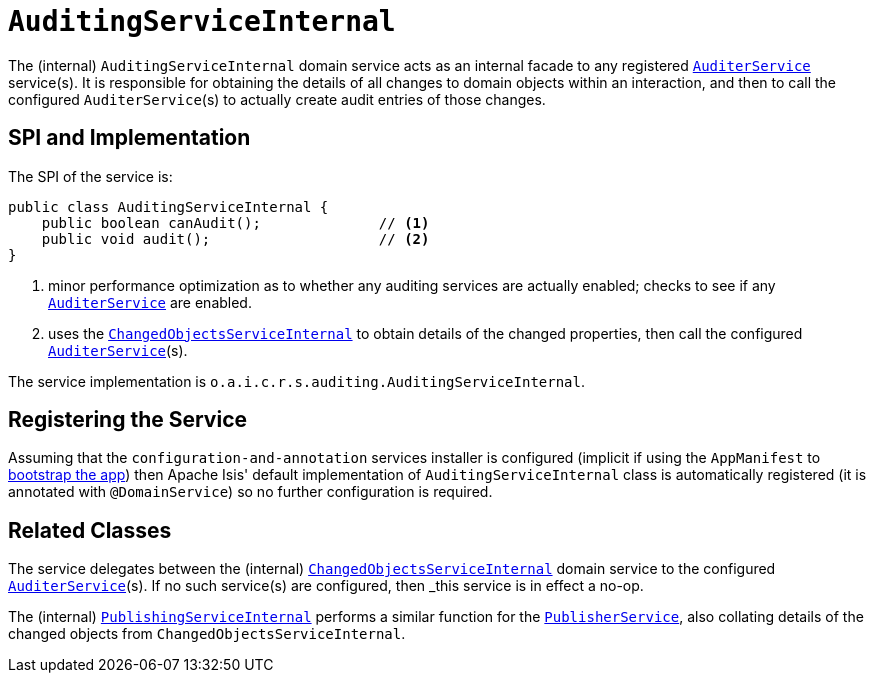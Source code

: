 [[_rgfis_persistence-layer_AuditingServiceInternal]]
= `AuditingServiceInternal`
:Notice: Licensed to the Apache Software Foundation (ASF) under one or more contributor license agreements. See the NOTICE file distributed with this work for additional information regarding copyright ownership. The ASF licenses this file to you under the Apache License, Version 2.0 (the "License"); you may not use this file except in compliance with the License. You may obtain a copy of the License at. http://www.apache.org/licenses/LICENSE-2.0 . Unless required by applicable law or agreed to in writing, software distributed under the License is distributed on an "AS IS" BASIS, WITHOUT WARRANTIES OR  CONDITIONS OF ANY KIND, either express or implied. See the License for the specific language governing permissions and limitations under the License.
:_basedir: ../../
:_imagesdir: images/


The (internal) `AuditingServiceInternal` domain service acts as an internal facade to any registered xref:../rgsvc/rgsvc.adoc#_rgsvc_persistence-layer-spi_AuditerService[`AuditerService`] service(s).
It is responsible for obtaining the details of all changes to domain objects within an interaction, and then to call the configured ``AuditerService``(s) to actually create audit entries of those changes.




== SPI and Implementation

The SPI of the service is:

[source,java]
----
public class AuditingServiceInternal {
    public boolean canAudit();              // <1>
    public void audit();                    // <2>
}
----
<1> minor performance optimization as to whether any auditing services are actually enabled; checks to see if any
xref:../rgsvc/rgsvc.adoc#_rgsvc_persistence-layer-spi_AuditerService[`AuditerService`] are enabled.
<2> uses the xref:../rgfis/rgfis.adoc#_rgfis_persistence-layer_ChangedObjectsServiceInternal[`ChangedObjectsServiceInternal`] to obtain details of the changed properties, then call the configured xref:../rgsvc/rgsvc.adoc#_rgsvc_persistence-layer-spi_AuditerService[`AuditerService`](s).

The service implementation is `o.a.i.c.r.s.auditing.AuditingServiceInternal`.



== Registering the Service

Assuming that the `configuration-and-annotation` services installer is configured (implicit if using the
`AppManifest` to xref:../rgcms/rgcms.adoc#_rgcms_classes_AppManifest-bootstrapping[bootstrap the app]) then Apache Isis' default
implementation of `AuditingServiceInternal` class is automatically registered (it is annotated with `@DomainService`)
so no further configuration is required.


== Related Classes

The service delegates between the (internal) xref:../rgfis/rgfis.adoc#_rgfis_persistence-layer_ChangedObjectsServiceInternal[`ChangedObjectsServiceInternal`] domain service  to the configured xref:../rgsvc/rgsvc.adoc#_rgsvc_persistence-layer-spi_AuditerService[`AuditerService`](s).
If no such service(s) are configured, then _this_ service is in effect a no-op.

The (internal) xref:../rgfis/rgfis.adoc#_rgfis_persistence-layer_PublishingServiceInternal[`PublishingServiceInternal`] performs a similar function for the xref:../rgsvc/rgsvc.adoc#_rgsvc_persistence-layer-spi_PublisherService[`PublisherService`], also collating details of the changed objects from `ChangedObjectsServiceInternal`.
